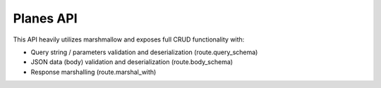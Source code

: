 Planes API
----------

This API heavily utilizes marshmallow and exposes full CRUD functionality with:

- Query string / parameters validation and deserialization (route.query_schema)
- JSON data (body) validation and deserialization (route.body_schema)
- Response marshalling (route.marshal_with)
